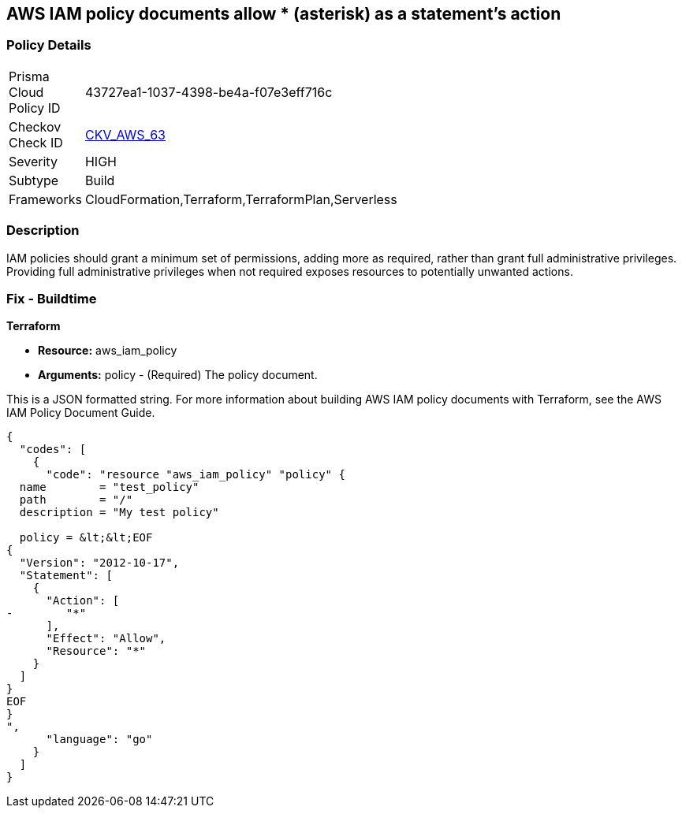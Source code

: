== AWS IAM policy documents allow * (asterisk) as a statement's action


=== Policy Details 

[width=45%]
[cols="1,1"]
|=== 
|Prisma Cloud Policy ID 
| 43727ea1-1037-4398-be4a-f07e3eff716c

|Checkov Check ID 
| https://github.com/bridgecrewio/checkov/tree/master/checkov/cloudformation/checks/resource/aws/IAMStarActionPolicyDocument.py[CKV_AWS_63]

|Severity
|HIGH

|Subtype
|Build

|Frameworks
|CloudFormation,Terraform,TerraformPlan,Serverless

|=== 



=== Description 


IAM policies should grant a minimum set of permissions, adding more as required, rather than grant full administrative privileges.
Providing full administrative privileges when not required exposes resources to potentially unwanted actions.

////
=== Fix - Runtime


* AWS Console* 



. Log in to the AWS Management Console at https://console.aws.amazon.com/.

. Open the https://console.aws.amazon.com/iam/ [Amazon IAM console].

. In the navigation pane, click * Policies **and then search for the policy name found in the audit step.

. Select the policy that needs to be deleted.

. In the policy action menu, select first * Detach*.

. Select all Users, Groups, Roles that have this policy attached.

. Click * Detach Policy*.

. In the policy action menu, select * Detach*.


* CLI Command* 



. List all IAM users, groups, and roles that the specified managed policy is attached to:
+
`aws iam list-entities-for-policy --policy-arn &lt;policy_arn>`

. Detach the policy from all IAM Users:
+
`aws iam detach-user-policy --user-name &lt;iam_user> --policy-arn &lt;policy_arn>`

. Detach the policy from all IAM Groups:
+
`aws iam detach-group-policy --group-name &lt;iam_group> --policy-arn &lt;policy_arn>`

. Detach the policy from all IAM Roles:
+
`aws iam detach-role-policy --role-name &lt;iam_role> --policy-arn &lt;policy_arn>`
////

=== Fix - Buildtime


*Terraform* 


* *Resource:* aws_iam_policy
* *Arguments:* policy - (Required) The policy document.

This is a JSON formatted string.
For more information about building AWS IAM policy documents with Terraform, see the AWS IAM Policy Document Guide.


[source,go]
----
{
  "codes": [
    {
      "code": "resource "aws_iam_policy" "policy" {
  name        = "test_policy"
  path        = "/"
  description = "My test policy"

  policy = &lt;&lt;EOF
{
  "Version": "2012-10-17",
  "Statement": [
    {
      "Action": [
-        "*"
      ],
      "Effect": "Allow",
      "Resource": "*"
    }
  ]
}
EOF
}
",
      "language": "go"
    }
  ]
}
----
